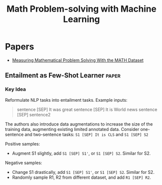 :PROPERTIES:
:ID:       2e210ea3-87d4-418a-a8fa-f6e9dc228bdd
:ROAM_TAGS: nlp
:END:
#+title: Math Problem-solving with Machine Learning

* Papers
- [[id:49176887-096a-4773-8e2a-5a36eb928ddf][Measuring Mathematical Problem Solving With the MATH Dataset]]
** Entailment as Few-Shot Learner :paper:
:PROPERTIES:
:ID:       38ad6e87-d186-4719-8b46-7fb402c66c25
:ROAM_REFS: https://arxiv.org/abs/2104.14690v1 [cite:@wangEntailmentFewShotLearner2021]
:END:
*** Key Idea

Reformulate NLP tasks into entailment tasks. Example inputs:

#+begin_quote
sentence [SEP] It was great
sentence [SEP] It is World news
sentence [SEP] sentence2
#+end_quote

The authors also introduce data augmentations to increase the size of the training data, augmenting existing limited annotated data. Consider one-sentence and two-sentence tasks:
~S1 [SEP] It is CLS~ and ~S1 [SEP] S2~

Positive samples:
- Augment S1 slightly, add ~S1 [SEP] S1'~, or ~S1 [SEP] S2~. Similar for S2.

Negative samples:
- Change S1 drastically, add ~S1 [SEP] S1'~, or ~S1 [SEP] S2~. Similar for S2.
- Randomly sample R1, R2 from different dataset, and add ~R1 [SEP] R2~.
